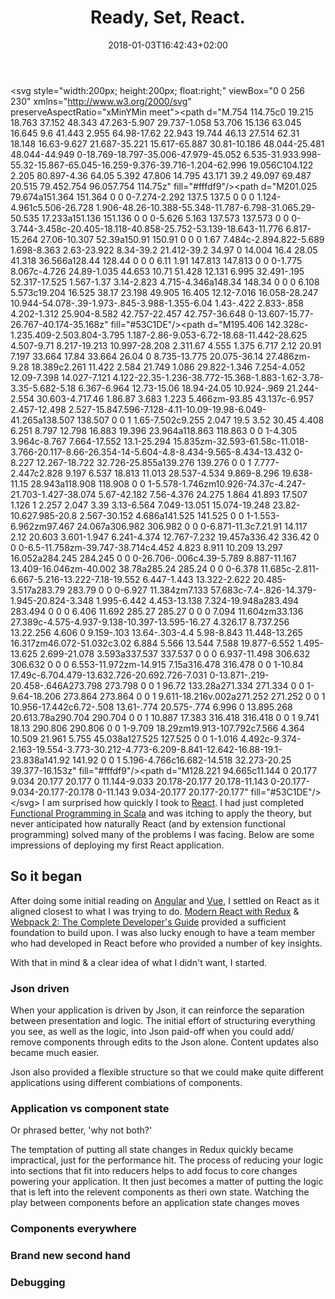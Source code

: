 #+DATE: 2018-01-03T16:42:43+02:00
#+TITLE: Ready, Set, React.
#+DRAFT: true

<svg style="width:200px; height:200px; float:right;" viewBox="0 0 256 230" xmlns="http://www.w3.org/2000/svg" preserveAspectRatio="xMinYMin meet"><path d="M.754 114.75c0 19.215 18.763 37.152 48.343 47.263-5.907 29.737-1.058 53.706 15.136 63.045 16.645 9.6 41.443 2.955 64.98-17.62 22.943 19.744 46.13 27.514 62.31 18.148 16.63-9.627 21.687-35.221 15.617-65.887 30.81-10.186 48.044-25.481 48.044-44.949 0-18.769-18.797-35.006-47.979-45.052 6.535-31.933.998-55.32-15.867-65.045-16.259-9.376-39.716-1.204-62.996 19.056C104.122 2.205 80.897-4.36 64.05 5.392 47.806 14.795 43.171 39.2 49.097 69.487 20.515 79.452.754 96.057.754 114.75z" fill="#fffdf9"/><path d="M201.025 79.674a151.364 151.364 0 0 0-7.274-2.292 137.5 137.5 0 0 0 1.124-4.961c5.506-26.728 1.906-48.26-10.388-55.348-11.787-6.798-31.065.29-50.535 17.233a151.136 151.136 0 0 0-5.626 5.163 137.573 137.573 0 0 0-3.744-3.458c-20.405-18.118-40.858-25.752-53.139-18.643-11.776 6.817-15.264 27.06-10.307 52.39a150.91 150.91 0 0 0 1.67 7.484c-2.894.822-5.689 1.698-8.363 2.63-23.922 8.34-39.2 21.412-39.2 34.97 0 14.004 16.4 28.05 41.318 36.566a128.44 128.44 0 0 0 6.11 1.91 147.813 147.813 0 0 0-1.775 8.067c-4.726 24.89-1.035 44.653 10.71 51.428 12.131 6.995 32.491-.195 52.317-17.525 1.567-1.37 3.14-2.823 4.715-4.346a148.34 148.34 0 0 0 6.108 5.573c19.204 16.525 38.17 23.198 49.905 16.405 12.12-7.016 16.058-28.247 10.944-54.078-.39-1.973-.845-3.988-1.355-6.04 1.43-.422 2.833-.858 4.202-1.312 25.904-8.582 42.757-22.457 42.757-36.648 0-13.607-15.77-26.767-40.174-35.168z" fill="#53C1DE"/><path d="M195.406 142.328c-1.235.409-2.503.804-3.795 1.187-2.86-9.053-6.72-18.68-11.442-28.625 4.507-9.71 8.217-19.213 10.997-28.208 2.311.67 4.555 1.375 6.717 2.12 20.91 7.197 33.664 17.84 33.664 26.04 0 8.735-13.775 20.075-36.14 27.486zm-9.28 18.389c2.261 11.422 2.584 21.749 1.086 29.822-1.346 7.254-4.052 12.09-7.398 14.027-7.121 4.122-22.35-1.236-38.772-15.368-1.883-1.62-3.78-3.35-5.682-5.18 6.367-6.964 12.73-15.06 18.94-24.05 10.924-.969 21.244-2.554 30.603-4.717.46 1.86.87 3.683 1.223 5.466zm-93.85 43.137c-6.957 2.457-12.498 2.527-15.847.596-7.128-4.11-10.09-19.98-6.049-41.265a138.507 138.507 0 0 1 1.65-7.502c9.255 2.047 19.5 3.52 30.45 4.408 6.251 8.797 12.798 16.883 19.396 23.964a118.863 118.863 0 0 1-4.305 3.964c-8.767 7.664-17.552 13.1-25.294 15.835zm-32.593-61.58c-11.018-3.766-20.117-8.66-26.354-14-5.604-4.8-8.434-9.565-8.434-13.432 0-8.227 12.267-18.722 32.726-25.855a139.276 139.276 0 0 1 7.777-2.447c2.828 9.197 6.537 18.813 11.013 28.537-4.534 9.869-8.296 19.638-11.15 28.943a118.908 118.908 0 0 1-5.578-1.746zm10.926-74.37c-4.247-21.703-1.427-38.074 5.67-42.182 7.56-4.376 24.275 1.864 41.893 17.507 1.126 1 2.257 2.047 3.39 3.13-6.564 7.049-13.051 15.074-19.248 23.82-10.627.985-20.8 2.567-30.152 4.686a141.525 141.525 0 0 1-1.553-6.962zm97.467 24.067a306.982 306.982 0 0 0-6.871-11.3c7.21.91 14.117 2.12 20.603 3.601-1.947 6.241-4.374 12.767-7.232 19.457a336.42 336.42 0 0 0-6.5-11.758zm-39.747-38.714c4.452 4.823 8.911 10.209 13.297 16.052a284.245 284.245 0 0 0-26.706-.006c4.39-5.789 8.887-11.167 13.409-16.046zm-40.002 38.78a285.24 285.24 0 0 0-6.378 11.685c-2.811-6.667-5.216-13.222-7.18-19.552 6.447-1.443 13.322-2.622 20.485-3.517a283.79 283.79 0 0 0-6.927 11.384zm7.133 57.683c-7.4-.826-14.379-1.945-20.824-3.348 1.995-6.442 4.453-13.138 7.324-19.948a283.494 283.494 0 0 0 6.406 11.692 285.27 285.27 0 0 0 7.094 11.604zm33.136 27.389c-4.575-4.937-9.138-10.397-13.595-16.27 4.326.17 8.737.256 13.22.256 4.606 0 9.159-.103 13.64-.303-4.4 5.98-8.843 11.448-13.265 16.317zm46.072-51.032c3.02 6.884 5.566 13.544 7.588 19.877-6.552 1.495-13.625 2.699-21.078 3.593a337.537 337.537 0 0 0 6.937-11.498 306.632 306.632 0 0 0 6.553-11.972zm-14.915 7.15a316.478 316.478 0 0 1-10.84 17.49c-6.704.479-13.632.726-20.692.726-7.031 0-13.871-.219-20.458-.646A273.798 273.798 0 0 1 96.72 133.28a271.334 271.334 0 0 1-9.64-18.206 273.864 273.864 0 0 1 9.611-18.216v.002a271.252 271.252 0 0 1 10.956-17.442c6.72-.508 13.61-.774 20.575-.774 6.996 0 13.895.268 20.613.78a290.704 290.704 0 0 1 10.887 17.383 316.418 316.418 0 0 1 9.741 18.13 290.806 290.806 0 0 1-9.709 18.29zm19.913-107.792c7.566 4.364 10.509 21.961 5.755 45.038a127.525 127.525 0 0 1-1.016 4.492c-9.374-2.163-19.554-3.773-30.212-4.773-6.209-8.841-12.642-16.88-19.1-23.838a141.92 141.92 0 0 1 5.196-4.766c16.682-14.518 32.273-20.25 39.377-16.153z" fill="#fffdf9"/><path d="M128.221 94.665c11.144 0 20.177 9.034 20.177 20.177 0 11.144-9.033 20.178-20.177 20.178-11.143 0-20.177-9.034-20.177-20.178 0-11.143 9.034-20.177 20.177-20.177" fill="#53C1DE"/></svg>
I am surprised how quickly I took to [[https://reactjs.org/][React]]. I had just completed [[https://www.coursera.org/account/accomplishments/specialization/3VS6JECTTJKS][Functional Programming in Scala]] and was itching to apply the theory, but never anticipated how naturally React (and by extension functional programming) solved many of the problems I was facing. Below are some impressions of deploying my first React application.

** So it began
   After doing some initial reading on [[https://angularjs.org/][Angular]] and [[https://vuejs.org/][Vue]], I settled on React as it aligned closest to what I was trying to do. [[https://www.udemy.com/react-redux/][Modern React with Redux]] & [[https://www.udemy.com/webpack-2-the-complete-developers-guide/][Webpack 2: The Complete Developer's Guide]] provided a sufficient foundation to build upon. I was also lucky enough to have a team member who had developed in React before who provided a number of key insights.

   With that in mind & a clear idea of what I didn't want, I started.

*** Json driven
    When your application is driven by Json, it can reinforce the separation between presentation and logic. The initial effort of structuring everything you see, as well as the logic, into Json paid-off when you could add/ remove components through edits to the Json alone. Content updates also became much easier.

    Json also provided a flexible structure so that we could make quite different applications using different combiations of components. 

*** Application vs component state
    Or phrased better, 'why not both?'

    The temptation of putting all state changes in Redux quickly became impractical, just for the performance hit. The process of reducing your logic into sections that fit into reducers helps to add focus to core changes powering your application. It then just becomes a matter of putting the logic that is left into the relevent components as theri own state. Watching the play between components before an application state changes moves 

*** Components everywhere
    
   
*** Brand new second hand

*** Debugging
